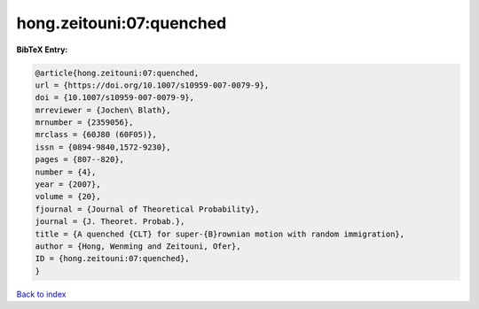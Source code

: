 hong.zeitouni:07:quenched
=========================

.. :cite:t:`hong.zeitouni:07:quenched`

.. bibliography:: ../../All.bib

**BibTeX Entry:**

.. code-block:: bibtex

   @article{hong.zeitouni:07:quenched,
   url = {https://doi.org/10.1007/s10959-007-0079-9},
   doi = {10.1007/s10959-007-0079-9},
   mrreviewer = {Jochen\ Blath},
   mrnumber = {2359056},
   mrclass = {60J80 (60F05)},
   issn = {0894-9840,1572-9230},
   pages = {807--820},
   number = {4},
   year = {2007},
   volume = {20},
   fjournal = {Journal of Theoretical Probability},
   journal = {J. Theoret. Probab.},
   title = {A quenched {CLT} for super-{B}rownian motion with random immigration},
   author = {Hong, Wenming and Zeitouni, Ofer},
   ID = {hong.zeitouni:07:quenched},
   }

`Back to index <../index>`_
